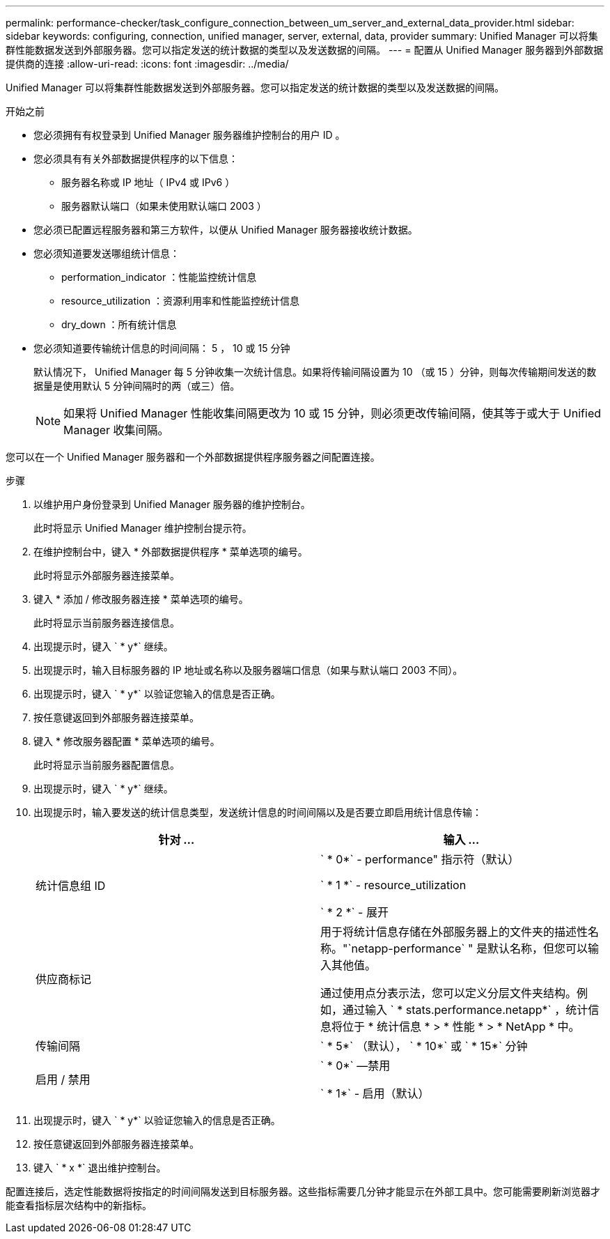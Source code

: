 ---
permalink: performance-checker/task_configure_connection_between_um_server_and_external_data_provider.html 
sidebar: sidebar 
keywords: configuring, connection, unified manager, server, external, data, provider 
summary: Unified Manager 可以将集群性能数据发送到外部服务器。您可以指定发送的统计数据的类型以及发送数据的间隔。 
---
= 配置从 Unified Manager 服务器到外部数据提供商的连接
:allow-uri-read: 
:icons: font
:imagesdir: ../media/


[role="lead"]
Unified Manager 可以将集群性能数据发送到外部服务器。您可以指定发送的统计数据的类型以及发送数据的间隔。

.开始之前
* 您必须拥有有权登录到 Unified Manager 服务器维护控制台的用户 ID 。
* 您必须具有有关外部数据提供程序的以下信息：
+
** 服务器名称或 IP 地址（ IPv4 或 IPv6 ）
** 服务器默认端口（如果未使用默认端口 2003 ）


* 您必须已配置远程服务器和第三方软件，以便从 Unified Manager 服务器接收统计数据。
* 您必须知道要发送哪组统计信息：
+
** performation_indicator ：性能监控统计信息
** resource_utilization ：资源利用率和性能监控统计信息
** dry_down ：所有统计信息


* 您必须知道要传输统计信息的时间间隔： 5 ， 10 或 15 分钟
+
默认情况下， Unified Manager 每 5 分钟收集一次统计信息。如果将传输间隔设置为 10 （或 15 ）分钟，则每次传输期间发送的数据量是使用默认 5 分钟间隔时的两（或三）倍。

+
[NOTE]
====
如果将 Unified Manager 性能收集间隔更改为 10 或 15 分钟，则必须更改传输间隔，使其等于或大于 Unified Manager 收集间隔。

====


您可以在一个 Unified Manager 服务器和一个外部数据提供程序服务器之间配置连接。

.步骤
. 以维护用户身份登录到 Unified Manager 服务器的维护控制台。
+
此时将显示 Unified Manager 维护控制台提示符。

. 在维护控制台中，键入 * 外部数据提供程序 * 菜单选项的编号。
+
此时将显示外部服务器连接菜单。

. 键入 * 添加 / 修改服务器连接 * 菜单选项的编号。
+
此时将显示当前服务器连接信息。

. 出现提示时，键入 ` * y*` 继续。
. 出现提示时，输入目标服务器的 IP 地址或名称以及服务器端口信息（如果与默认端口 2003 不同）。
. 出现提示时，键入 ` * y*` 以验证您输入的信息是否正确。
. 按任意键返回到外部服务器连接菜单。
. 键入 * 修改服务器配置 * 菜单选项的编号。
+
此时将显示当前服务器配置信息。

. 出现提示时，键入 ` * y*` 继续。
. 出现提示时，输入要发送的统计信息类型，发送统计信息的时间间隔以及是否要立即启用统计信息传输：
+
|===
| 针对 ... | 输入 ... 


 a| 
统计信息组 ID
 a| 
` * 0*` - performance" 指示符（默认）

` * 1 *` - resource_utilization

` * 2 *` - 展开



 a| 
供应商标记
 a| 
用于将统计信息存储在外部服务器上的文件夹的描述性名称。"`netapp-performance` " 是默认名称，但您可以输入其他值。

通过使用点分表示法，您可以定义分层文件夹结构。例如，通过输入 ` * stats.performance.netapp*` ，统计信息将位于 * 统计信息 * > * 性能 * > * NetApp * 中。



 a| 
传输间隔
 a| 
` * 5*` （默认）， ` * 10*` 或 ` * 15*` 分钟



 a| 
启用 / 禁用
 a| 
` * 0*` —禁用

` * 1*` - 启用（默认）

|===
. 出现提示时，键入 ` * y*` 以验证您输入的信息是否正确。
. 按任意键返回到外部服务器连接菜单。
. 键入 ` * x *` 退出维护控制台。


配置连接后，选定性能数据将按指定的时间间隔发送到目标服务器。这些指标需要几分钟才能显示在外部工具中。您可能需要刷新浏览器才能查看指标层次结构中的新指标。
